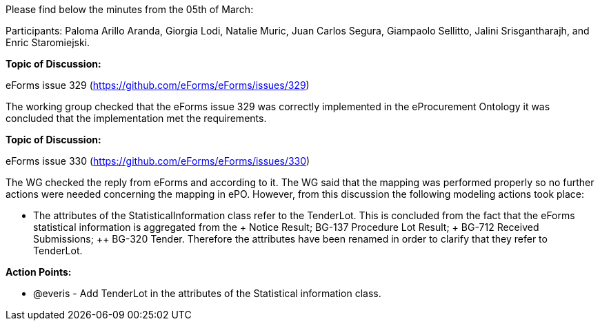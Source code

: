 Please find below the minutes from the 05th of March:

Participants: Paloma Arillo Aranda, Giorgia Lodi, Natalie Muric, Juan Carlos Segura, Giampaolo Sellitto, Jalini Srisgantharajh, and Enric Staromiejski.

**Topic of Discussion: **

eForms issue 329 (https://github.com/eForms/eForms/issues/329)

The working group checked that the eForms issue 329 was correctly implemented in the eProcurement Ontology it was concluded that the implementation met the requirements.

*Topic of Discussion:*

eForms issue 330 (https://github.com/eForms/eForms/issues/330)

The WG checked the reply from eForms and according to it. The WG said that the mapping was performed properly so no further actions were needed concerning the mapping in ePO. However, from this discussion the following modeling actions took place:

* The attributes of the StatisticalInformation class refer to the TenderLot. This is concluded from the fact that the eForms statistical information is aggregated from the + Notice Result; ++ BG-137 Procedure Lot Result; +++ BG-712 Received Submissions; ++ BG-320 Tender. Therefore the attributes have been renamed in order to clarify that they refer to TenderLot.

**Action Points: **

•	@everis - Add TenderLot in the attributes of the Statistical information class.
